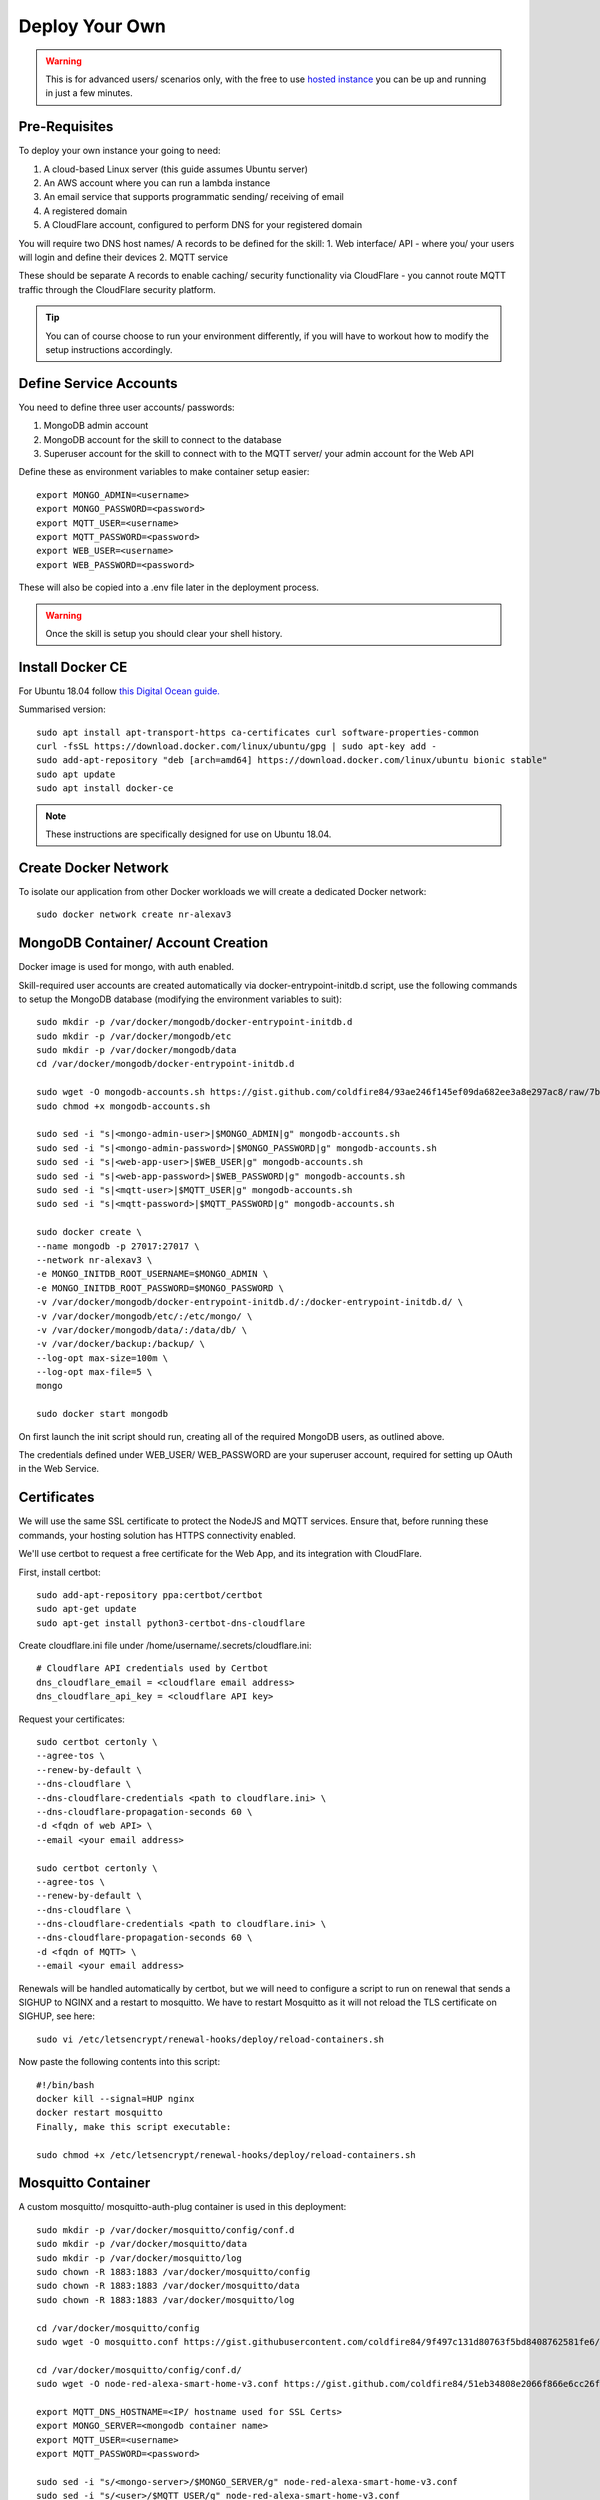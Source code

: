**********
Deploy Your Own
**********

.. warning:: This is for advanced users/ scenarios only, with the free to use `hosted instance <https://node-red-smart-home-control.readthedocs.io/en/development-cleanup/getting-started.html>`_ you can be up and running in just a few minutes.

Pre-Requisites
***************
To deploy your own instance your going to need:

1. A cloud-based Linux server (this guide assumes Ubuntu server)
2. An AWS account where you can run a lambda instance
3. An email service that supports programmatic sending/ receiving of email
4. A registered domain
5. A CloudFlare account, configured to perform DNS for your registered domain

You will require two DNS host names/ A records to be defined for the skill:
1. Web interface/ API - where you/ your users will login and define their devices
2. MQTT service

These should be separate A records to enable caching/ security functionality via CloudFlare - you cannot route MQTT traffic through the CloudFlare security platform.

.. tip:: You can of course choose to run your environment differently, if you will have to workout how to modify the setup instructions accordingly.

Define Service Accounts
***************
You need to define three user accounts/ passwords:

1. MongoDB admin account
2. MongoDB account for the skill to connect to the database
3. Superuser account for the skill to connect with to the MQTT server/ your admin account for the Web API

Define these as environment variables to make container setup easier::

    export MONGO_ADMIN=<username>
    export MONGO_PASSWORD=<password>
    export MQTT_USER=<username>
    export MQTT_PASSWORD=<password>
    export WEB_USER=<username>
    export WEB_PASSWORD=<password>

These will also be copied into a .env file later in the deployment process.

.. warning:: Once the skill is setup you should clear your shell history.

Install Docker CE
***************
For Ubuntu 18.04 follow `this Digital Ocean guide. <https://www.digitalocean.com/community/tutorials/how-to-install-and-use-docker-on-ubuntu-18-04>`_

Summarised version::

    sudo apt install apt-transport-https ca-certificates curl software-properties-common
    curl -fsSL https://download.docker.com/linux/ubuntu/gpg | sudo apt-key add -
    sudo add-apt-repository "deb [arch=amd64] https://download.docker.com/linux/ubuntu bionic stable"
    sudo apt update
    sudo apt install docker-ce

.. note:: These instructions are specifically designed for use on Ubuntu 18.04.

Create Docker Network
***************
To isolate our application from other Docker workloads we will create a dedicated Docker network::

    sudo docker network create nr-alexav3

MongoDB Container/ Account Creation
***************
Docker image is used for mongo, with auth enabled.

Skill-required user accounts are created automatically via docker-entrypoint-initdb.d script, use the following commands to setup the MongoDB database (modifying the environment variables to suit)::

    sudo mkdir -p /var/docker/mongodb/docker-entrypoint-initdb.d
    sudo mkdir -p /var/docker/mongodb/etc
    sudo mkdir -p /var/docker/mongodb/data
    cd /var/docker/mongodb/docker-entrypoint-initdb.d

    sudo wget -O mongodb-accounts.sh https://gist.github.com/coldfire84/93ae246f145ef09da682ee3a8e297ac8/raw/7b66fc4c4821703b85902c85b9e9a31dc875b066/mongodb-accounts.sh
    sudo chmod +x mongodb-accounts.sh

    sudo sed -i "s|<mongo-admin-user>|$MONGO_ADMIN|g" mongodb-accounts.sh
    sudo sed -i "s|<mongo-admin-password>|$MONGO_PASSWORD|g" mongodb-accounts.sh
    sudo sed -i "s|<web-app-user>|$WEB_USER|g" mongodb-accounts.sh
    sudo sed -i "s|<web-app-password>|$WEB_PASSWORD|g" mongodb-accounts.sh
    sudo sed -i "s|<mqtt-user>|$MQTT_USER|g" mongodb-accounts.sh
    sudo sed -i "s|<mqtt-password>|$MQTT_PASSWORD|g" mongodb-accounts.sh

    sudo docker create \
    --name mongodb -p 27017:27017 \
    --network nr-alexav3 \
    -e MONGO_INITDB_ROOT_USERNAME=$MONGO_ADMIN \
    -e MONGO_INITDB_ROOT_PASSWORD=$MONGO_PASSWORD \
    -v /var/docker/mongodb/docker-entrypoint-initdb.d/:/docker-entrypoint-initdb.d/ \
    -v /var/docker/mongodb/etc/:/etc/mongo/ \
    -v /var/docker/mongodb/data/:/data/db/ \
    -v /var/docker/backup:/backup/ \
    --log-opt max-size=100m \
    --log-opt max-file=5 \
    mongo

    sudo docker start mongodb

On first launch the init script should run, creating all of the required MongoDB users, as outlined above.

The credentials defined under WEB_USER/ WEB_PASSWORD are your superuser account, required for setting up OAuth in the Web Service.

Certificates
***************
We will use the same SSL certificate to protect the NodeJS and MQTT services. Ensure that, before running these commands, your hosting solution has HTTPS connectivity enabled.

We'll use certbot to request a free certificate for the Web App, and its integration with CloudFlare.

First, install certbot::

    sudo add-apt-repository ppa:certbot/certbot
    sudo apt-get update
    sudo apt-get install python3-certbot-dns-cloudflare

Create cloudflare.ini file under /home/username/.secrets/cloudflare.ini::

    # Cloudflare API credentials used by Certbot
    dns_cloudflare_email = <cloudflare email address>
    dns_cloudflare_api_key = <cloudflare API key>

Request your certificates::

    sudo certbot certonly \
    --agree-tos \
    --renew-by-default \
    --dns-cloudflare \
    --dns-cloudflare-credentials <path to cloudflare.ini> \
    --dns-cloudflare-propagation-seconds 60 \
    -d <fqdn of web API> \
    --email <your email address>

    sudo certbot certonly \
    --agree-tos \
    --renew-by-default \
    --dns-cloudflare \
    --dns-cloudflare-credentials <path to cloudflare.ini> \
    --dns-cloudflare-propagation-seconds 60 \
    -d <fqdn of MQTT> \
    --email <your email address>

Renewals will be handled automatically by certbot, but we will need to configure a script to run on renewal that sends a SIGHUP to NGINX and a restart to mosquitto. We have to restart Mosquitto as it will not reload the TLS certificate on SIGHUP, see here::

    sudo vi /etc/letsencrypt/renewal-hooks/deploy/reload-containers.sh

Now paste the following contents into this script::

    #!/bin/bash
    docker kill --signal=HUP nginx
    docker restart mosquitto
    Finally, make this script executable:

    sudo chmod +x /etc/letsencrypt/renewal-hooks/deploy/reload-containers.sh

Mosquitto Container
***************
A custom mosquitto/ mosquitto-auth-plug container is used in this deployment::

    sudo mkdir -p /var/docker/mosquitto/config/conf.d
    sudo mkdir -p /var/docker/mosquitto/data
    sudo mkdir -p /var/docker/mosquitto/log
    sudo chown -R 1883:1883 /var/docker/mosquitto/config
    sudo chown -R 1883:1883 /var/docker/mosquitto/data
    sudo chown -R 1883:1883 /var/docker/mosquitto/log

    cd /var/docker/mosquitto/config
    sudo wget -O mosquitto.conf https://gist.githubusercontent.com/coldfire84/9f497c131d80763f5bd8408762581fe6/raw/e656ca5ace3a4183dfa6f7bcbcb8acb9c16c0438/mosquitto.conf

    cd /var/docker/mosquitto/config/conf.d/
    sudo wget -O node-red-alexa-smart-home-v3.conf https://gist.github.com/coldfire84/51eb34808e2066f866e6cc26fe481fc0/raw/88b69fd7392612d4be968501747c138e54391fe4/node-red-alexa-smart-home-v3.conf

    export MQTT_DNS_HOSTNAME=<IP/ hostname used for SSL Certs>
    export MONGO_SERVER=<mongodb container name>
    export MQTT_USER=<username>
    export MQTT_PASSWORD=<password>

    sudo sed -i "s/<mongo-server>/$MONGO_SERVER/g" node-red-alexa-smart-home-v3.conf
    sudo sed -i "s/<user>/$MQTT_USER/g" node-red-alexa-smart-home-v3.conf
    sudo sed -i "s/<password>/$MQTT_PASSWORD/g" node-red-alexa-smart-home-v3.conf
    sudo sed -i "s/<dns-hostname>/$MQTT_DNS_HOSTNAME/g" node-red-alexa-smart-home-v3.conf
    sudo sed -i "s|/usr/local/src|/usr/local/lib|g" node-red-alexa-smart-home-v3.conf

Then start the container::

    sudo docker create --name mosquitto \
    --network nr-alexav3 \
    -p 1883:1883 \
    -p 8883:8883 \
    -v /etc/letsencrypt:/etc/letsencrypt \
    -v /var/docker/mosquitto/config:/mosquitto/config \
    -v /var/docker/mosquitto/data:/mosquitto/data \
    -v /var/docker/mosquitto/log:/mosquitto/log \
    --restart=always \
    --log-opt max-size=10m \
    --log-opt max-file=5 \
    coldfire84/mosquitto-auth:development

.. note:: A custom container is used as it includes the `mosquitto-auth-plug <https://github.com/jpmens/mosquitto-auth-plug>`_

Redis Container
***************
Create the required Redis server container::

    sudo mkdir -p /var/docker/redis/data
    sudo docker create --name redis \
    --network nr-alexav3 \
    -v /var/docker/redis/data:/data \
    --restart always \
    --log-opt max-size=10m \
    --log-opt max-file=5 \
    redis

.. note:: Redis is used by express-limiter

NodeJS WebApp Container
***************
Now it's time to build/ deploy the Web API itself.

Create Google Home Graph JWT
---------------
If you planning on using Google Home integration you need to setup an account and obtain the associated JWT to send state reports to the Home Graph API::

    sudo mkdir -p /var/docker/red
    sudo vi /var/docker/red/.ghomejwt
    # Copy contents from downloaded JWT, supplied by Google
    sudo chmod 600 /var/docker/red/.ghomejwt

.. tip:: More information on this process `here. <https://developers.google.com/assistant/smarthome/develop/report-state#service-account-key>`_

Build/ Create NodeJS Docker Container
---------------
It is currently recommended to use source to build your container::

    cd ~
    rm -rf nodejs-webapp
    mkdir nodejs-webapp
    cd nodejs-webapp/
    git clone --single-branch -b development https://github.com/coldfire84/node-red-alexa-home-skill-v3-web.git .
    sudo docker build -t red:0.11 -f Dockerfile .

    sudo docker create --name red \
    --network nr-alexav3 \
    -p 3000:3000 \
    -v /etc/letsencrypt:/etc/letsencrypt \
    -v /var/docker/red/credentials:/root/.aws/credentials \
    -v /var/docker/red/.env:/usr/src/app/.env \
    -v /var/docker/red/.ghomejwt:/usr/src/app/ghomejwt.json \
    --restart always \
    --log-opt max-size=100m \
    --log-opt max-file=5 \
    red:0.11

    sudo docker start red
    sudo docker logs -f red

Create .env File
---------------
Copy the supplied template .env.template to a secure folder on your Docker host, i.e::

    sudo mkdir -p /var/docker/red
    sudo vi /var/docker/red/.env
    # Copy contents from template and populate accordingly
    sudo chmod 600 /var/docker/red/.env

Nginx
***************
Create the NGINX container using the following commands::

    sudo mkdir -p /var/docker/nginx/conf.d
    sudo mkdir -p /var/docker/nginx/stream_conf.d
    sudo mkdir -p /var/docker/nginx/includes
    sudo mkdir -p /var/docker/nginx/www

    export WEB_HOSTNAME=<external FQDN of web app>
    export MQTT_DNS_HOSTNAME=<external FDQN of MQTT service>

    # Get Config Files
    sudo wget -O /var/docker/nginx/conf.d/default.conf https://gist.github.com/coldfire84/47f90bb19a91f218717e0b7632040970/raw/65bb04af575ab637fa279faef03444f2525793db/default.conf

    sudo wget -O /var/docker/nginx/includes/header.conf https://gist.github.com/coldfire84/47f90bb19a91f218717e0b7632040970/raw/65bb04af575ab637fa279faef03444f2525793db/header.conf

    sudo wget -O /var/docker/nginx/includes/letsencrypt.conf https://gist.github.com/coldfire84/47f90bb19a91f218717e0b7632040970/raw/65bb04af575ab637fa279faef03444f2525793db/letsencrypt.conf

    sudo wget -O /var/docker/nginx/conf.d/nr-alexav3.cb-net.co.uk.conf https://gist.githubusercontent.com/coldfire84/47f90bb19a91f218717e0b7632040970/raw/e38df9035789676bdf13093af0ef1a7c657176af/nr-alexav3.cb-net.co.uk.conf

    sudo wget -O /var/docker/nginx/includes/restrictions.conf https://gist.github.com/coldfire84/47f90bb19a91f218717e0b7632040970/raw/65bb04af575ab637fa279faef03444f2525793db/restrictions.conf

    sudo wget -O /var/docker/nginx/includes/ssl-params.conf https://gist.github.com/coldfire84/47f90bb19a91f218717e0b7632040970/raw/65bb04af575ab637fa279faef03444f2525793db/ssl-params.conf

    sudo wget -O /var/docker/nginx/conf.d/mq-alexav3.cb-net.co.uk.conf https://gist.github.com/coldfire84/47f90bb19a91f218717e0b7632040970/raw/c234985e379a08c7836282b7efaff8669368dc41/mq-alexav3.cb-net.co.uk.conf

    sudo sed -i "s/<web-dns-name>/$WEB_HOSTNAME/g" /var/docker/nginx/conf.d/nr-alexav3.cb-net.co.uk.conf
    sudo sed -i "s/<web-dns-name>/$WEB_HOSTNAME/g" /var/docker/nginx/conf.d/mq-alexav3.cb-net.co.uk.conf
    sudo sed -i "s/<mq-dns-name>/$MQTT_DNS_HOSTNAME/g" /var/docker/nginx/conf.d/mq-alexav3.cb-net.co.uk.conf

    if [ ! -f /etc/letsencrypt/dhparams.pem ]; then
        sudo openssl dhparam -out /etc/letsencrypt/dhparams.pem 2048
    fi

    sudo docker create --network nr-alexav3 --name nginx -p 80:80 -p 443:443 \
    -v /var/docker/nginx/conf.d/:/etc/nginx/conf.d/ \
    -v /var/docker/nginx/stream_conf.d/:/etc/nginx/stream_conf.d/ \
    -v /etc/letsencrypt:/etc/nginx/ssl/ \
    -v /var/docker/nginx/includes:/etc/nginx/includes/ \
    -v /var/docker/nginx/www/:/var/www \
    --restart always \
    --log-opt max-size=100m \
    --log-opt max-file=5 \
    nginx

Dynamic DNS
***************
Depending on how/ where you deploy you may suffer from "ephemeral" IP addresses that changes on every power off/on of your cloud server(i.e. on Google Cloud Platform). You can pay for a Static IP address, or use ddclient to update CloudFlare or similar services::

    mkdir -p /var/docker/ddclient/config

    docker create \
    --name=ddclient \
    -v /var/docker/ddclient/config:/config \
    linuxserver/ddclient

    sudo vi /var/docker/ddclient/config/ddclient.conf

    ##
    ## Cloudflare (cloudflare.com)
    ##
    daemon=300
    verbose=yes
    debug=yes
    use=web, web=ipinfo.io/ip
    ssl=yes
    protocol=cloudflare
    login=<cloudflare username>
    password=<cloudflare global API key>
    zone=<DNS zone>
    <FQDN of web service>, <FQDN of MQTT service>

Create AWS Lambda Function
***************
Create a new AWS Lambda function in the following regions::

* eu-west-1 (for European users)
* us-east-1 (for US East-coast)
* us-west-1 (for APAC users)

.. tip:: If your users are localised to a specific region you can avoid deploying Lambda functions in all three locations, however if they are not you must deploy Lambda functions as outlined above.

Upload `node-red-alexa-home-skill-v3-lambda.zip <https://github.com/coldfire84/node-red-alexa-home-skill-v3-lambda/blob/development/node-red-alexa-home-skill-v3-lambda.zip>`_ from the `lambda repo. <https://github.com/coldfire84/node-red-alexa-home-skill-v3-lambda>`_

Set options as below::

* Runtime: Node.js 10.x
* Handler: index.handler
* From the top right of the Lambda console, copy the "ARN", i.e. arn:aws:lambda:eu-west-1:<number>:function:node-red-alexa-smart-home-v3-lambda - you will need this for the Alexa skill definition.

Finally, define an environment variable::

* WEB_API_HOSTNAME : set this to your web API hostname as defined in your .env file, i.e. "red.cb-net.co.uk"

Create Alexa Skill
***************
Under Build | Account Linking set:

* Authorization URI: `https://<hostname>/auth/start`
* Access Token URI: `https://<hostname>/auth/exchange`
* Client ID: is generated by system automatically on creating a new service via `https://<hostname>/admin/services` (client id starts at 1, is auto incremented)
* Gather redirect URLs from Alexa Skill config, enter with comma separation, i.e.
* Client Secret: manually generated numerical (yes, numerical only) i.e. 6600218816767991872626
* Client Authentication Scheme: Credentials in request body
* Scopes: access_devices and create_devices
* Domain List: <hostname used to publish web service>

Under Build | Permissions:

* Enable Send Alexa Events

.. tip:: Make note of the Alexa Client Id and Alexa Client Secret

Use the Client Id/ Client Secret in your .env file:

* ALEXA_CLIENTID=<skill send events client id>
* ALEXA_CLIENTSECRET=<skill send events client secret>

.. note:: Send Alexa Events enable the skill to send "out of band" state updates that are then reflected in the Alea App/ through voice queries.

Configure Web Service OAuth
***************
To configure OAuth / enable account linking between Amazon and the skill:

1. Browse to `https://<hostname>/login`
2. login to the Web Service using the credentials supplied in launching the Web App container via MQTT_USER and MQTT_PASSWORD
3. Browse to `https://<hostname>/admin/services`, create a new service using the same numerical secret above
4. Domain list is comma separated, for example: `layla.amazon.com,pitangui.amazon.com,alexa.amazon.co.jp`

.. tip:: Ensure the domain list is comma separated with **no** spaces.

Firewall Configuration
***************
External ports/ communication is all secured by either HTTPS or MQTT/TLS, as a result you will need to configure your external firewall as follows:

* Internet > TCP port 443 : HTTPS
* Internet > TCP port 8883 : MQTTS

Before executing these commands you need to confirm the subnet in use by the new Docker network you created. Use this command to confirm the subnet::

    sudo docker network inspect nr-alexav3 | grep Subnet

The following commands will configure UFW and Docker - **be sure to change '172.18.0.0/16' to match your subnet**::

    sudo apt-get install ufw

    # Set Default Rules
    sudo ufw default allow outgoing
    sudo ufw default deny incoming
    # Allow Management
    sudo ufw allow 22
    # Allow HTTP/HTTPS, we auto-rediect from HTTP>HTTPS
    sudo ufw allow 443
    sudo ufw allow 80
    sudo ufw allow 8883
    # Allow internal Docker network traffic for Redis, MQTT, MongoDB and NodeJS
    sudo ufw allow from 172.18.0.0/16 to any port 3000 proto tcp
    sudo ufw allow from 172.18.0.0/16 to any port 1883 proto tcp
    sudo ufw allow from 172.18.0.0/16 to any port 27017 proto tcp
    sudo ufw allow from 172.18.0.0/16 to any port 6397 proto tcp

    # Ensure Docker/ UFW inter-op (without this UFW rules are bypassed)
    sudo echo "{
    \"iptables\": false
    }" > /etc/docker/daemon.json
    sudo sed -i -e 's/DEFAULT_FORWARD_POLICY="DROP"/DEFAULT_FORWARD_POLICY="ACCEPT"/g' /etc/default/ufw
    sudo ufw reload
    # Use ifconfig/ sudo docker networks ls to find the network id, it will start "br-"
    sudo iptables -t nat -A POSTROUTING ! -o br-<network id> -s 172.18.0.0/16 -j MASQUERADE
    sudo apt-get install iptables-persistent netfilter-persistent
    # Save existing rules!
    sudo docker restart

Additionally you can configure fail2ban to provide brute-force protection on your server following the instructions here.

Configure AWS Cloudwatch Logging
***************
First, create the required Identity/ Group via the AWS IAM console::

1. Add a user: node-red-logger
2. Add a group: grp-node-red-log
3. Assign 'AmazonAPIGatewayPushToCloudWatchLogs' managed policy to the group.
4. Generate and Save API Key/ Secret

Now create a file that you can pass-through to docker container as /root/.aws/credentials - I use /var/docker/red/credentials in the command-line example for the container.

This file should contain::

    [default]
    aws_access_key_id = <YOUR_ACCESS_KEY_ID>
    aws_secret_access_key = <YOUR_SECRET_ACCESS_KEY>

MongoDB Backups
***************
Everything else is immutable, so our only real concern here is Mongodb backups.

1. Create a new S3 bucket, i.e: s3-node-red-alexa (capture access token and secret access token)
2. Create a new AWS Identity to use for access to the s3 bucket, i.e: id-backup-node-red-alexa, ensure you capture the access and secret access key.
3. Create a new Policy and attach to the new identity::

    {
        "Version": "2012-10-17",
        "Statement": [
            {
                "Sid": "VisualEditor0",
                "Effect": "Allow",
                "Action": [
                    "s3:PutObject",
                    "s3:ListBucket",
                    "s3:PutObjectAcl"
                ],
                "Resource": "arn:aws:s3:::<s3-bucket-name>/*"
            }
        ]
    }

4. Install aws cli on the host using the command: sudo snap install aws-cli --classic
5. Configure aws cli using the command: aws configure entering the access and secret access key
6. Create a new script under: ~/scripts/s3-backup-mongodb.sh::

    #!/bin/bash

    # Variables
    ###########################
    CONTAINER="mongodb"
    DATETIME=$(date +"%Y_%m_%d")
    BACKUP_PATH="/var/docker/backup"
    LOCAL_BACKUP_THRESHOD="7"
    DROPBOX_BACKUP_THRESHOLD="28"
    # Container paths to backup

    # Script
    ###########################
    echo "Backing up conatiner: $CONTAINER"
    echo "Using backup path for tgz storage: $BACKUP_PATH"
    echo "Local backup threshold: $LOCAL_BACKUP_THRESHOD"
    echo "Remote backup threshold: $DROPBOX_BACKUP_THRESHOLD"

    # Perform Container Backup to tgz

    # Perform Backup
    CONTAINER_UPPER=$(echo $CONTAINER | awk '{print toupper($0)}')
    PATH_REPLACE=$(echo $i | sed -e 's/\//-/g')
    FILENAME="$DATETIME-$CONTAINER_UPPER$PATH_REPLACE.tgz"

    # Use mongodump to backup database
    mkdir -p /var/docker/backup/$CONTAINER_$DATETIME
    docker exec -e CONTAINER=$CONTAINER -e DATETIME=$DATETIME -it mongodb mongodump --host $CONTAINER:27017 --username <username> --authenticationDatabase admin --password <password> --out /backup/$CONTAINER_$DATETIME
    # Archive backup
    tar -cvzf /var/docker/backup/$FILENAME /var/docker/backup/$CONTAINER_$DATETIME
    # Remove backup files
    echo "Will remove folder: /var/docker/backup/$CONTAINER_$DATETIME/"
    rm -rf /var/docker/backup/$CONTAINER_$DATETIME/

    # Check for backup in expected backup path
    BACKUP_FILE="$BACKUP_PATH/$FILENAME"
    if [[ ! -f $BACKUP_FILE ]]; then
        echo "ERROR Backup file NOT found: $BACKUP_PATH/$FILENAME"
        exit 1;
    else
        echo "SUCCESS Backup file found: $BACKUP_PATH/$FILENAME"
    fi

    # Upload Backup to AWS S3
    aws s3 cp $BACKUP_PATH/$FILENAME s3://<s3-bucket-name>/$FILENAME

    # Cleanup LOCAL backup files older than Now - $LOCAL_BACKUP_THRESHOD days
    THRESHOLD=$(date +"%Y_%m_%d" -d "-$LOCAL_BACKUP_THRESHOD days");
    for i in $BACKUP_PATH/*$PATH_REPLACE.tgz
    do
        IFS='/' read -ra arrfilepath <<< "$i";
        IFS='-' read -ra arrfilename <<< "${arrfilepath[-1]}";
        if [[ ${arrfilename[0]} < $THRESHOLD ]]; then
            rm $i;
            echo "INFO Deleted aged backup: $i"
        fi
    done

Edit root crontab using the command sudo crontab -e, adding the following line (this will trigger a weekly backup at 22:45 every Saturday)::

    45 22 * * 6 /bin/bash <path to script>/s3-backup-mongodb.sh > <path to script>/backup-mongodb.log

.. tip:: Adjust the frequency of backups to suit your RPO.